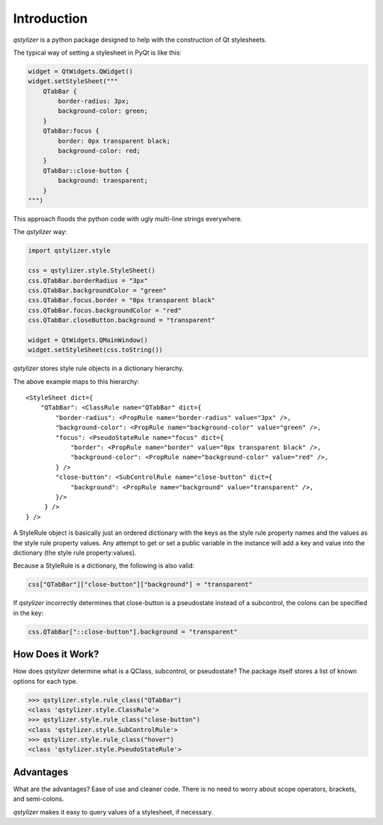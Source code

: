 Introduction
============

*qstylizer* is a python package designed to help with the construction of Qt
stylesheets.

The typical way of setting a stylesheet in PyQt is like this:

.. code-block:: python

    widget = QtWidgets.QWidget()
    widget.setStyleSheet("""
        QTabBar {
            border-radius: 3px;
            background-color: green;
        }
        QTabBar:focus {
            border: 0px transparent black;
            background-color: red;
        }
        QTabBar::close-button {
            background: transparent;
        }
    """)

This approach floods the python code with ugly multi-line strings everywhere.

The *qstylizer* way:

.. code-block:: python

    import qstylizer.style

    css = qstylizer.style.StyleSheet()
    css.QTabBar.borderRadius = "3px"
    css.QTabBar.backgroundColor = "green"
    css.QTabBar.focus.border = "0px transparent black"
    css.QTabBar.focus.backgroundColor = "red"
    css.QTabBar.closeButton.background = "transparent"

    widget = QtWidgets.QMainWindow()
    widget.setStyleSheet(css.toString())

*qstylizer* stores style rule objects in a dictionary hierarchy.

The above example maps to this hierarchy::

    <StyleSheet dict={
        "QTabBar": <ClassRule name="QTabBar" dict={
            "border-radius": <PropRule name="border-radius" value="3px" />,
            "background-color": <PropRule name="background-color" value="green" />,
            "focus": <PseudoStateRule name="focus" dict={
                "border": <PropRule name="border" value="0px transparent black" />,
                "background-color": <PropRule name="background-color" value="red" />,
            } />
            "close-button": <SubControlRule name="close-button" dict={
                "background": <PropRule name="background" value="transparent" />,
            }/>
         } />
    } />

A StyleRule object is basically just an ordered dictionary with the keys as the
style rule property names and the values as the style rule property values. Any
attempt to get or set a public variable in the instance will add a key and value
into the dictionary (the style rule property:values).

Because a StyleRule is a dictionary, the following is also valid:

.. code-block:: python

    css["QTabBar"]["close-button"]["background"] = "transparent"

If *qstylizer* incorrectly determines that close-button is a pseudostate instead
of a subcontrol, the colons can be specified in the key:

.. code-block:: python

    css.QTabBar["::close-button"].background = "transparent"

How Does it Work?
+++++++++++++++++

How does *qstylizer* determine what is a QClass, subcontrol, or pseudostate?
The package itself stores a list of known options for each type.

.. code-block:: python

    >>> qstylizer.style.rule_class("QTabBar")
    <class 'qstylizer.style.ClassRule'>
    >>> qstylizer.style.rule_class("close-button")
    <class 'qstylizer.style.SubControlRule'>
    >>> qstylizer.style.rule_class("hover")
    <class 'qstylizer.style.PseudoStateRule'>


Advantages
++++++++++

What are the advantages? Ease of use and cleaner code. There is no need to
worry about scope operators, brackets, and semi-colons.

*qstylizer* makes it easy to query values of a stylesheet, if necessary.

